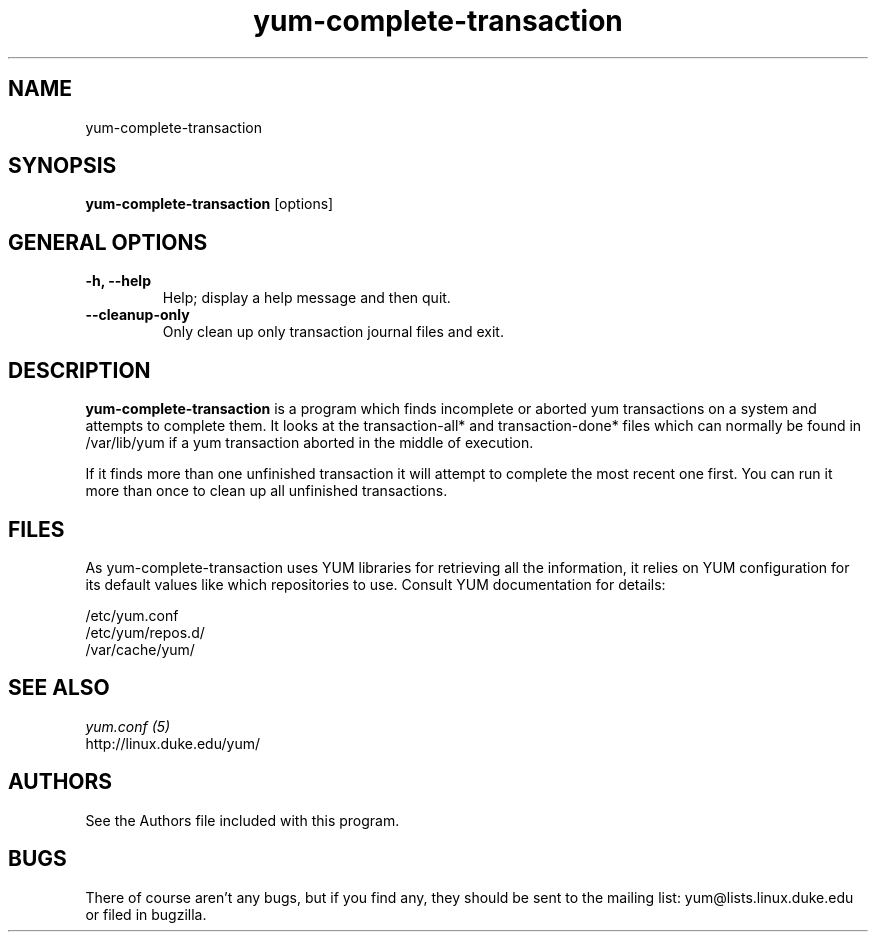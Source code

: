 .\" yum-complete-transaction
.TH "yum-complete-transaction" "8" "2007 Dec 10" "Seth Vidal" ""
.SH "NAME"
yum-complete-transaction
.SH "SYNOPSIS"
\fByum-complete-transaction\fP [options]
.SH "GENERAL OPTIONS"
.IP "\fB\-h, \-\-help\fP"
Help; display a help message and then quit\&.
.IP "\fB\-\-cleanup-only\fP" 
Only clean up only transaction journal files and exit\&.

.SH "DESCRIPTION"
.PP 
\fByum-complete-transaction\fP is a program which finds incomplete or
aborted yum transactions on a system and attempts to complete them. It
looks at the transaction-all* and transaction-done* files which can normally
be found in /var/lib/yum if a yum transaction aborted in the middle of 
execution.
.PP
If it finds more than one unfinished transaction it will attempt to complete
the most recent one first. You can run it more than once to clean up all
unfinished transactions.
.PP 
.SH "FILES"
As yum-complete-transaction uses YUM libraries for retrieving all the information, it
relies on YUM configuration for its default values like which repositories
to use. Consult YUM documentation for details:
.PP
.nf 
/etc/yum.conf
/etc/yum/repos.d/
/var/cache/yum/
.fi 

.PP 
.SH "SEE ALSO"
.nf
.I yum.conf (5)
.\"http://linux.duke.edu/yum-utils/
http://linux.duke.edu/yum/
.fi 

.PP 
.SH "AUTHORS"
.nf 
See the Authors file included with this program.
.fi 

.PP 
.SH "BUGS"
There of course aren't any bugs, but if you find any, they should be sent
to the mailing list: yum@lists.linux.duke.edu or filed in bugzilla.
.fi
